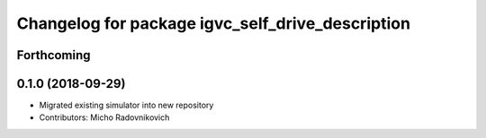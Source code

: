 ^^^^^^^^^^^^^^^^^^^^^^^^^^^^^^^^^^^^^^^^^^^^^^^^^
Changelog for package igvc_self_drive_description
^^^^^^^^^^^^^^^^^^^^^^^^^^^^^^^^^^^^^^^^^^^^^^^^^

Forthcoming
-----------

0.1.0 (2018-09-29)
------------------
* Migrated existing simulator into new repository
* Contributors: Micho Radovnikovich
